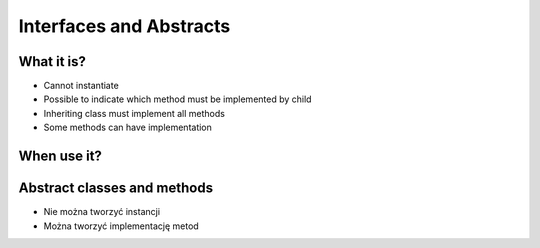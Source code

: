 ************************
Interfaces and Abstracts
************************


What it is?
===========
* Cannot instantiate
* Possible to indicate which method must be implemented by child
* Inheriting class must implement all methods
* Some methods can have implementation


When use it?
============


Abstract classes and methods
============================
* Nie można tworzyć instancji
* Można tworzyć implementację metod

.. code-block:: python
    :caption: Abstract Class

    from abc import ABC, abstractmethod


    class Document(ABC):
        def __init__(self, filename):
            self.filename = filename

        @abstractmethod
        def display(self):
            with open(self.filename) as file:
                return file.read()

    class PDFDocument(Document):
        def display(self):
            content = super().display()
            # display ``content`` as PDF Document

    class WordDocument(Document):
        def display(self):
            content = self.display()
            # display ``content`` as Word Document


    file1 = PDFDocument('filename.pdf')
    file1.display()

    file2 = Document('filename.txt')  # TypeError: Can't instantiate abstract class Document with abstract methods display
